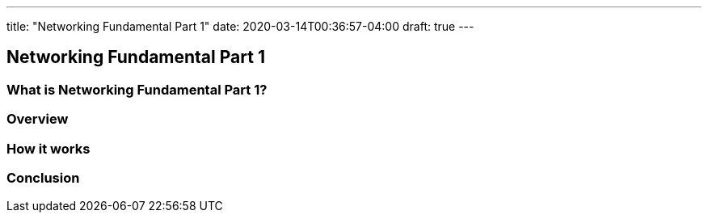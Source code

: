 ---
title: "Networking Fundamental Part 1"
date: 2020-03-14T00:36:57-04:00
draft: true
---

== Networking Fundamental Part 1

=== What is Networking Fundamental Part 1?

=== Overview

=== How it works

=== Conclusion